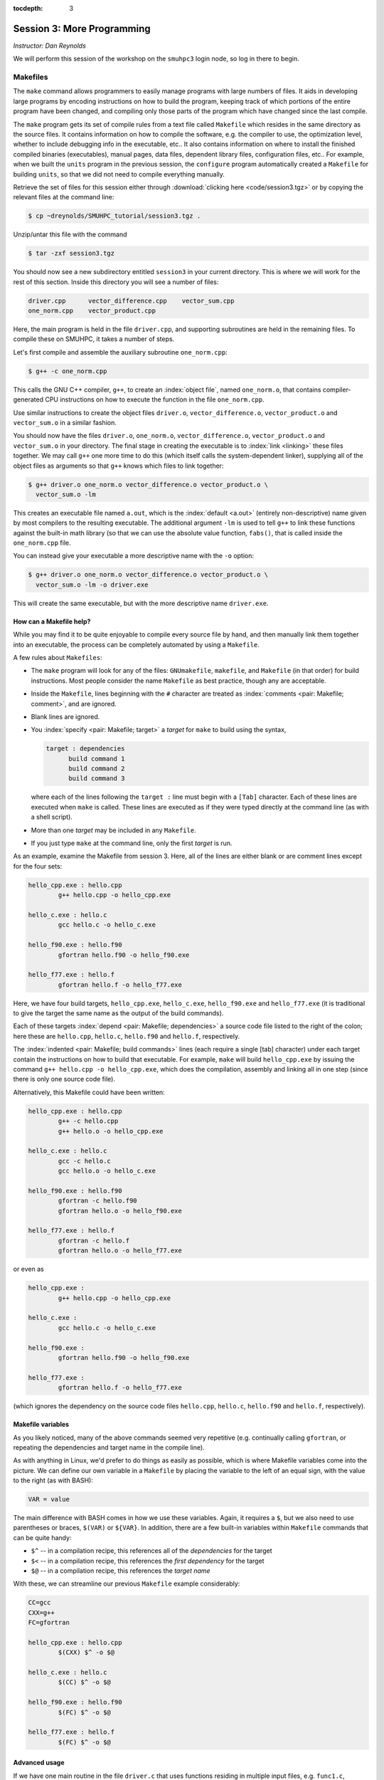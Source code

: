 :tocdepth: 3


.. _session3:

*****************************************************
Session 3: More Programming
*****************************************************

*Instructor: Dan Reynolds*



We will perform this session of the workshop on the ``smuhpc3`` login
node, so log in there to begin.


.. index:: ! Makefile

Makefiles
================================================

The ``make`` command allows programmers to easily manage programs with
large numbers of files.  It aids in developing large programs by
encoding instructions on how to build the program, keeping track of
which portions of the entire program have been changed, and compiling
only those parts of the program which have changed since the last
compile.

The ``make`` program gets its set of compile rules from a text file
called ``Makefile`` which resides in the same directory as the source
files. It contains information on how to compile the software,
e.g. the compiler to use, the optimization level, whether to include
debugging info in the executable, etc.. It also contains information
on where to install the finished compiled binaries (executables),
manual pages, data files, dependent library files, configuration
files, etc..  For example, when we built the ``units`` program in the
previous session, the ``configure`` program automatically created a 
``Makefile`` for building ``units``, so that we did not need to
compile everything manually.


Retrieve the set of files for this session either through
:download:`clicking here <code/session3.tgz>` or by copying the
relevant files at the command line:

.. code-block:: bash

   $ cp ~dreynolds/SMUHPC_tutorial/session3.tgz .


Unzip/untar this file with the command

.. code-block:: bash

   $ tar -zxf session3.tgz

You should now see a new subdirectory entitled ``session3`` in your
current directory.  This is where we will work for the rest of this
section.  Inside this directory you will see a number of files: 

.. code-block:: bash

   driver.cpp      vector_difference.cpp    vector_sum.cpp
   one_norm.cpp    vector_product.cpp


Here, the main program is held in the file ``driver.cpp``, and
supporting subroutines are held in the remaining files. To compile
these on SMUHPC, it takes a number of steps. 

Let's first compile and assemble the auxiliary subroutine
``one_norm.cpp``:

.. code-block:: bash

   $ g++ -c one_norm.cpp

This calls the GNU C++ compiler, ``g++``, to create an :index:`object
file`, named ``one_norm.o``, that contains compiler-generated CPU
instructions on how to execute the function in the file ``one_norm.cpp``. 

Use similar instructions to create the object files ``driver.o``,
``vector_difference.o``, ``vector_product.o`` and ``vector_sum.o`` in
a similar fashion.  

You should now have the files ``driver.o``, ``one_norm.o``,
``vector_difference.o``, ``vector_product.o`` and ``vector_sum.o`` in
your directory. The final stage in creating the executable is to
:index:`link <linking>` these files together. We may call ``g++`` one
more time to do this (which itself calls the system-dependent linker),
supplying all of the object files as arguments so that ``g++`` knows
which files to link together: 

.. code-block:: bash

   $ g++ driver.o one_norm.o vector_difference.o vector_product.o \
     vector_sum.o -lm

This creates an executable file named ``a.out``, which is the
:index:`default <a.out>` (entirely non-descriptive) name given by most
compilers to the resulting executable.  The additional argument
``-lm`` is used to tell ``g++`` to link these functions against the
built-in math library (so that we can use the absolute value function,
``fabs()``, that is called inside the ``one_norm.cpp`` file. 

You can instead give your executable a more descriptive name with the
``-o`` option:

.. code-block:: bash

   $ g++ driver.o one_norm.o vector_difference.o vector_product.o \
     vector_sum.o -lm -o driver.exe 

This will create the same executable, but with the more descriptive
name ``driver.exe``.  


How can a Makefile help?
---------------------------

While you may find it to be quite enjoyable to compile every source
file by hand, and then manually link them together into an executable,
the process can be completely automated by using a ``Makefile``.  

A few rules about ``Makefiles``:

.. index:: Makefile
   seealso: GNUmakefile; Makefile
   seealso: makefile; Makefile

* The ``make`` program will look for any of the files:
  ``GNUmakefile``, ``makefile``, and ``Makefile`` (in that order) for
  build instructions.  Most people consider the name ``Makefile`` as
  best practice, though any are acceptable.  

* Inside the ``Makefile``, lines beginning with the ``#`` character
  are treated as :index:`comments <pair: Makefile; comment>`, and are
  ignored.

* Blank lines are ignored.

* You :index:`specify <pair: Makefile; target>` a *target* for
  ``make`` to build using the syntax, 

  .. code-block:: makefile

     target : dependencies
           build command 1
           build command 2
           build command 3

  where each of the lines following the ``target :`` line must begin
  with a ``[Tab]`` character.  Each of these lines are executed when
  ``make`` is called.  These lines are executed as if they were typed
  directly at the command line (as with a shell script). 

* More than one *target* may be included in any ``Makefile``.

* If you just type ``make`` at the command line, only the first
  *target* is run.

As an example, examine the Makefile from session 3.  Here, all of the
lines are either blank or are comment lines except for the four sets: 

.. code-block:: makefile

   hello_cpp.exe : hello.cpp
           g++ hello.cpp -o hello_cpp.exe

   hello_c.exe : hello.c
           gcc hello.c -o hello_c.exe

   hello_f90.exe : hello.f90
           gfortran hello.f90 -o hello_f90.exe

   hello_f77.exe : hello.f
           gfortran hello.f -o hello_f77.exe

Here, we have four build targets, ``hello_cpp.exe``,
``hello_c.exe``, ``hello_f90.exe`` and ``hello_f77.exe`` (it is
traditional to give the target the same name as the output of the
build commands).  

Each of these targets :index:`depend <pair: Makefile; dependencies>` a
source code file listed to the right of the colon; here these are
``hello.cpp``, ``hello.c``, ``hello.f90`` and ``hello.f``, respectively.  

The :index:`indented <pair: Makefile; build commands>` lines (each
require a single [tab] character) under each target contain the
instructions on how to build that executable.  For example, ``make``
will build ``hello_cpp.exe`` by issuing the command ``g++ hello.cpp -o
hello_cpp.exe``, which does the compilation, assembly and linking all
in one step (since there is only one source code file). 

Alternatively, this Makefile could have been written:

.. code-block:: makefile

   hello_cpp.exe : hello.cpp
           g++ -c hello.cpp
           g++ hello.o -o hello_cpp.exe

   hello_c.exe : hello.c
           gcc -c hello.c
           gcc hello.o -o hello_c.exe

   hello_f90.exe : hello.f90
           gfortran -c hello.f90
           gfortran hello.o -o hello_f90.exe

   hello_f77.exe : hello.f
           gfortran -c hello.f
           gfortran hello.o -o hello_f77.exe

or even as

.. code-block:: makefile

   hello_cpp.exe : 
           g++ hello.cpp -o hello_cpp.exe

   hello_c.exe : 
           gcc hello.c -o hello_c.exe

   hello_f90.exe : 
           gfortran hello.f90 -o hello_f90.exe

   hello_f77.exe : 
           gfortran hello.f -o hello_f77.exe

(which ignores the dependency on the source code files ``hello.cpp``,
``hello.c``, ``hello.f90`` and ``hello.f``, respectively).


Makefile variables
---------------------------

As you likely noticed, many of the above commands seemed very
repetitive (e.g. continually calling ``gfortran``, or repeating the
dependencies and target name in the compile line).  

As with anything in Linux, we'd prefer to do things as easily as
possible, which is where Makefile variables come into the picture.  We
can define our own variable in a ``Makefile`` by placing the variable
to the left of an equal sign, with the value to the right (as with BASH):

.. code-block:: makefile

   VAR = value

The main difference with BASH comes in how we use these variables.
Again, it requires a ``$``, but we also need to use parentheses or
braces, ``$(VAR)`` or ``${VAR}``.  In addition, there are a few
built-in variables within ``Makefile`` commands that can be quite
handy:

* ``$^`` -- in a compilation recipe, this references all of the
  *dependencies* for the target

* ``$<`` -- in a compilation recipe, this references the *first
  dependency* for the target

* ``$@`` -- in a compilation recipe, this references the *target name*

With these, we can streamline our previous ``Makefile`` example
considerably:

.. code-block:: makefile

   CC=gcc
   CXX=g++
   FC=gfortran 

   hello_cpp.exe : hello.cpp
           $(CXX) $^ -o $@

   hello_c.exe : hello.c
           $(CC) $^ -o $@

   hello_f90.exe : hello.f90
           $(FC) $^ -o $@

   hello_f77.exe : hello.f
           $(FC) $^ -o $@


Advanced usage
---------------------------

If we have one main routine in the file ``driver.c`` that uses
functions residing in multiple input files, e.g. ``func1.c``, 
``func2.c``, ``func3.c`` and ``func4.c``, it is standard to compile
each of the input functions into ``.o`` files separately, and then to
link them together with the driver at the last stage.  This can be
very helpful when developing/debugging code, since if you only change
one line in ``file2.c``, you do not need to re-compile *all* of your
input functions, just the one that you changed.  By setting up your
``Makefile`` so that the targets are the ``.o`` files, and if the 
Makefile knows how to build each ``.o`` file so that it depends on the
respective ``.c`` file, recompilation of your project can be very
efficient.  For example,

.. code-block:: makefile

   CC=gcc

   driver.exe : driver.o func1.o func2.o func3.o func4.o 
           $(CC) $^ -o $@

   driver.o : driver.c
           $(CC) -c $^ -o $@

   func1.o : func1.c
           $(CC) -c $^ -o $@

   func2.o : func2.c
           $(CC) -c $^ -o $@

   func3.o : func3.c
           $(CC) -c $^ -o $@

   func4.o : func4.c
           $(CC) -c $^ -o $@

.. index:: Makefile; explicit rule

However, if this actually depends on a *large number* of input
functions, the Makefile can become very long if you have to specify
the recipe for compiling each ``.c`` file into a ``.o`` file.  To this
end, we can supply an *explicit rule* for how to perform this
conversion, e.g.

.. code-block:: makefile

   CC=gcc
   OBJS=driver.o func1.o func2.o func3.o func4.o func5.o \
        func6.o func7.o func8.o func9.o func10.o func11.o \
        func12.o func13.o func14.o func15.o

   driver.exe : $(OBJS)
           $(CC) $^ -o $@

   %.o : %.c 
           $(CC) -c $^ -o $@

Here, the last block specifies the rule for how to convert *any*
``.c`` file into a ``.o`` file.  Similarly, we have defined the
``OBJS`` variable to list out all of the ``.o`` files that we need to
generate our executable.  Notice that the line continuation character
is ``\``:

* The ``\`` must be the *last character* on the line (no trailing
  spaces)

* Continued lines must use *spaces* to start the line (no "Tab"),
  though they aren't required to line up as pretty as in this example.


As a final example, let's now suppose that all of the files in our
project ``#include`` the same header file, ``head.h``.  Of course, if
we change even a single line in this header file, we'll need to
recompile all of our ``.c`` files, so we need to add ``head.h`` as a
dependency for processing our ``.c`` files into ``.o`` files:

.. code-block:: makefile

   CC=gcc
   OBJS=driver.o func1.o func2.o func3.o func4.o func5.o \
        func6.o func7.o func8.o func9.o func10.o func11.o \
        func12.o func13.o func14.o func15.o

   driver.exe : $(OBJS)
           $(CC) $^ -o $@

   %.o : %.c head.h
           $(CC) -c $< -o $@

Note that to the right of the colon in our explicit rule we have now
listed the header file, ``head.h``.  Also notice that within the
explicit rule, we now use the ``$<`` instead of the ``$^``, this is
because we want the compilation line to be, e.g.

.. code-block:: bash

   gcc -c func3.c -o func3.o

and **not**

.. code-block:: bash

   gcc -c func3.c head.h -o func3.o

so we only wanted to automatically list the *first* dependency from
the list, and not *all* dependencies.




Makefile exercise
------------------------

Create a ``Makefile`` to compile the executable ``driver.exe`` for
session 3, out of the files ``driver.cpp``, ``one_norm.cpp``,
``vector_difference.cpp``, ``vector_product.cpp`` and
``vector_sum.cpp``.  This should encode all of the commands that we
earlier needed to do by hand. Start out with the command 

.. code-block:: bash

   $ gedit Makefile &

to have ``gedit`` create the file ``Makefile`` in the background, so
that while you edit the ``Makefile`` you can still use the terminal
window to try out ``make`` as you add commands.

As with the example from session 3, you can incorporate more than one
target into your ``Makefile``.  The first target in the file will be
executed by a ``make`` command without any arguments.  All other
targets may be executed through the command ``make target``, where
``target`` is the name you have specified for a target in the
``Makefile``.  

.. index:: make clean

For example, a standard ``Makefile`` target is to clean up the
temporary files created during compilation of the executable,
typically entitled ``clean``.  In our compilation process, we created
the temporary files ``driver.o``, ``one_norm.o``,
``vector_product.o``, ``vector_sum.o`` and ``vector_difference.o``.
These could be cleaned up with the single command ``make clean`` if we
add the following lines to the ``Makefile``, after your commands to
create ``driver.exe``:

.. code-block:: makefile

   clean :
         rm -f *.o

Now type ``make clean`` in the terminal -- all of the temporary build
files have been removed. 

``Makefiles`` can be much more complicated than those outlined here,
but for our needs in this tutorial these commands should suffice. For
additional information on the ``make`` system, see the PDF manual
listed below.

.. index::
   pair: Makefile; resources

Make resources:

* `GNU Make manual
  <http://runge.math.smu.edu/Courses/Math6370_Spring13/make.pdf>`_ 




.. index:: ! module

Modules
================================================

The *module* system is a command-line tool to help users manage their
Linux environment variables (e.g. ``PATH``, ``LD_LIBRARY_PATH``).  It works by
grouping related environment variable settings together based on
various usage scenarios, such as

* Adding executables to a user's ``PATH``

* Adding the location of specific software libraries to a user's ``LD_LIBRARY_PATH``

* Adding documentation manual pages "man pages" to a user's ``MANPATH``

* Creating custom environment variables to define the global path
  where a specific package is installed, e.g. ``FFTWHOME``

These modules may be added/removed dynamically, allowing
a user to have a great amount of control over her/his environment.

Possibly one of the greatest assets of the module system is that it
provides a simple user interface, and can be queried to learn all of
the available modules on a system, making it easier to know which
packages are or aren't already installed on a system.  

.. note::

   The *module* system is not installed by default on most Linux
   systems (i.e. it is likely not installed on a standard linux
   desktop).  However, it is *incredibly* useful when using a new
   machine, most notably when things are installed in non-default
   locations.  As most clusters and supercomputers must use
   non-default installation options, modules are very popular on such
   systems.  As such, it is installed both on our current and upcoming
   SMU HPC clusters.


The module system operates through the Linux executable, ``module``,
followed by the desired command.  The primary module commands are as
follows: 

.. index:: module; avail

* ``module avail`` -- displays a list of all available modules on the
  system, e.g. 

  .. code-block:: bash

     $ module avail
     ---------------- /grid/software/modulefiles/applications -----------------
        R/2.10.0                   matlab/R2013a                     (D)
        R/2.15.3           (D)     meep/1.1.1
        R/3.0.0                    meep/1.2                          (D)
        R/3.0.2                    mercurial/2.6.1
        ROOT/5.32                  namd/2.9/ethernet/multicore-CUDA
        ROOT/5.34.14       (D)     namd/2.9/ethernet/multicore
        abinit                     namd/2.9/ethernet/tcp
        es/0.98                    namd/2.9/ethernet/udp             (D)
        feram/0.22.01              namd/2.9/infiniband/non-smp
        java/1.7                   namd/2.9/infiniband/smp           (D)
        lammps/1Feb14              python/2.6.5
        mathematica/8.0.1          python/2.7.5                      (D)
        matlab/R2011b
     
     ------------------ /grid/software/modulefiles/compilers ------------------
        g95/0.92/32bit          gcc/4.7.2          nag/5.2-64bit
        g95/0.92/64bit  (D)     gcc/4.8.0          pgi/10.5-64bit
        gcc/4.5.1               gcc/4.8.2  (D)     pgi/13.2-64bit  (D)
     
     ------------------ /grid/software/modulefiles/libraries ------------------
        CFITSIO                 mpich2/1.1.1/gcc
        LibYAML/0.1.4           mpich2/1.3.2/pgi
        YAML-CPP/0.5.1          mpich2/1.4.1/gcc
        boost/1.54.0            mpich3/3.1/gcc
        boost/1.55.0    (D)     mvapich2/1.6/gcc-QL
        fftw/3.2.2              mvapich2/1.6/gcc
        fftw/3.3.3      (D)     mvapich2/1.6/pgi-QL
        gsl/1.9                 mvapich2/1.6/pgi         (D)
        gsl/1.15        (D)     mvapich2/1.9a2/gcc
        hdf5/1.8.3              openmpi/1.6.5/gcc/4.8.0
     
     ------------------- /grid/software/modulefiles/physics -------------------
        clhep/2.0.4.5       clhep/2.0.4.7       clhep/2.1.2.3  (D)
     
       Where:
        (D):  Default Module
     
     Use "module spider" to find all possible modules. 
     Use "module keyword key1 key2 ..." to search for all possible modules 
     matching any of the "keys". 


.. index:: module; list

* ``module list`` -- lists all currently loaded
  modules in your working environment.  At first, we have none:

  .. code-block:: bash

     $ module list
     Rebuilding cache file, please wait ... done.
     
     
     Lmod Warning: No modules installed

.. index:: 
   single: module; add
   single: module; load

* ``module add`` and ``module load`` -- loads
  a module into your working environment.  For example, at the moment
  the PGI C compiler is not in our PATH:

  .. code-block:: bash

     $ pgcc
     -bash: pgcc: command not found

  but once we load the ``pgi`` module, it is now in our path

  .. code-block:: bash

     $ module load pgi
     $ pgcc
     pgcc-Warning-No files to process

  and it is listed as being loaded in our environment

  .. code-block:: bash

     $ module list

     Currently Loaded Modules:
       1) pgi/13.2-64bit

.. index:: 
   single: module; rm
   single: module; unload

* ``module rm`` and ``module unload`` -- undoes
  a previous "add" or "load" command, removing the module from your
  working environment, e.g.

  .. code-block:: bash

     $ module load fftw
     $ module list

     Currently Loaded Modules:
       1) pgi/13.2-64bit    2) fftw
     $ module unload fftw
     $ module list

     Currently Loaded Modules:
       1) pgi/13.2-64bit

.. index:: 
   single: module; switch
   single: module; swap

* ``module switch`` and ``module swap`` -- this
  does a combination unload/load, swapping out one module for another,
  e.g. 

  .. code-block:: bash

     $ module load mvapich2/1.6/gcc
     $ module list
     Currently Loaded Modules:
       1) pgi/13.2/64bit     2) mvapich2/1.6/gcc
     $ module swap mvapich2/1.6/gcc mvapich2/1.6/gcc-QL
     $ module list
     Currently Loaded Modules:
       1) pgi/13.2/64bit        2) mvapich2/1.6/gcc-QL

.. index:: 
   single: module; display
   single: module; show

* ``module display`` and ``module show`` -- this
  shows detaled information about how a specific module affects your
  environment, e.g.
 
  .. code-block:: bash

     $ module show R/3.0.0
     ------------------------------------------------------------
        /grid/software/modulefiles/applications/R/3.0.0.lua:
     ------------------------------------------------------------
     whatis("loads R executables in current environment")
     setenv("R_HOME", "/grid/software/R-3.0.0")
     prepend_path("PATH", "/grid/software/R-3.0.0/bin:/grid/software/gcc-4.8.0/bin")
     prepend_path("MANPATH", "/grid/software/R-3.0.0/share/man")
     prepend_path("LD_LIBRARY_PATH", "/grid/software/R-3.0.0/lib64:/grid/software/R-3.0.0/lib64:/grid/software/gcc-4.8.0/lib64:/grid/software/gcc-4.8.0/lib:/grid/software/gmp-5.1.1/lib:/grid/software/mpfr-3.1.2/lib:/grid/software/mpc-1.0.1/lib")

.. index:: module; help

* ``module help`` -- This displays a set of
  descriptive information about the module (what it does, the version
  number of the software, etc.).  This only applies to packages where
  their "help" pages have been installed (none yet on SMU HPC).



Module example
--------------------------------------------------

As a simple example, let's compare how to do the same task first
without, and then with, the module system.  Returning to our previous
example on using Makefiles, we can compile that code using the PGI C++
compiler by using the command

.. code-block:: bash

   $ /grid/software/pgi-13.2/linux86-64/13.2/bin/pgc++  driver.cpp \
     one_norm.cpp vector_difference.cpp vector_product.cpp \
     vector_sum.cpp -lm -o driver.exe

While this certainly works, it requires us to know the global PATH to
the ``pgc++`` compiler.  Using the module system, this simplifies to

.. code-block:: bash

   $ module load pgi
   $ pgc++  driver.cpp one_norm.cpp vector_difference.cpp \
     vector_product.cpp vector_sum.cpp -lm -o driver.exe

Even for this simple example where we only need to add something to
our PATH, the module system can be invaluable since it is rare that
you know the global location of a file when you first log into a new
system.



Module exercise
--------------------------------------------------

Run Mathematica on SMUHPC, using it to integrate the function
:math:`f(x) = \log(x^3-2)`.  

Hints:

* Find/load the appropriate module.

* Use ``mathematica`` at the command-line.

* Click "Notebook".

* Once in Mathematica, use the "Help"->"Documentation Center" menu and
  search for "Integration". 

* At the Mathematica prompt, after entering a Mathematica command it
  may be executed with [shift]-[enter]. 



.. index:: 
   pair: module; resources

Module resources:
--------------------------------------------------

* `Main Module page <http://modules.sourceforge.net/>`_

* `Module FAQ <http://sourceforge.net/p/modules/wiki/FAQ/>`_



.. index:: version control systems
   seealso: VCS; version control systems

Version control systems
================================================

(adapted from `A visual guide to version control
<http://betterexplained.com/articles/a-visual-guide-to-version-control/>`_) 


Version Control (aka *revision control* or *source control*) lets you
track the history of your files over time. Why do you care? So when
you mess up you can easily get back to a previous version that worked. 

You've probably invented your own simple version control system in the
past without realizing it. Do you have an directories with files like this? 

* my_function.c

* my_function2.c

* my_function3.c

* my_function4.c

* my_function_old.c

* my_function_older.c

* my_function_even_older.c

It's why we use "Save As"; you want to save the new file without
writing over the old one.  It's a common problem, and solutions are
usually like this: 

* Make a *single backup copy* (e.g. Document.old.txt).

* If we're clever, we add a *version number* or *date*:
  e.g. Document_V1.txt, DocumentMarch2012.txt.

* We may even use a *shared folder* so other people can see and edit
  files without sending them by email.  Hopefully they rename the 
  file after they save it. 


Why use a VCS?
--------------------------------------------------

Our shared folder/naming system is fine for class projects or one-time
papers, but is exceptionally bad for software projects.  Do you
imagine that the Windows source code sits in a shared folder named
something like "Windows7-Latest-New", for anyone to edit?  Or that
every programmer just works on different files in the same folder?

For projects that are large, fast-changing, or have multiple authors,
a Version Control System (VCS) is critical.  Think of a VCS as a "file
database", that helps to track changes and avoid
general chaos. A good VCS does the following: 

* *Backup and Restore* -- files are saved as they are edited, and you
  can jump to any moment in time.  Need that file as it was on March
  8?  No problem.

* *Synchronization* -- Allows people to share files and stay
  up to date with the latest version. 

* *Short-term undo* -- Did you try to "fix" a file and just mess it
  up?  Throw away your changes and go back to the last "correct"
  version in the database.

* *Long-term undo* -- Sometimes we mess up bad. Suppose you made a
  change a year ago, and it had a bug that you never caught until
  now. Jump back to the old version, and see what change was made that
  day.  Maybe you can fix that one bug and not have to undo your work
  for the whole year?

* *Track Changes* -- As files are updated, you can leave messages
  explaining why the change happened (these are stored in the VCS, not
  the file).  This makes it easy to see how a file is evolving over time,
  and why it was changed. 

* *Track Ownership* -- A VCS tags every change with the name of the
  person who made it, which can be hepful for laying blame *or* giving
  credit.

* *Sandboxing* (i.e. insurance against yourself) -- Plan to make a big
  change?  You can make temporary changes in an isolated area, test and
  work out the kinks before "checking in" your set of changes. 

* *Branching and merging* -- A larger sandbox. You can branch a copy
  of your code into a separate area and modify it in isolation
  (tracking changes separately). Later, you can merge your work back
  into the common area. 

Shared folders are quick and simple, but can't provide these critical
features. 



General definitions
--------------------------------------------------

Most version control systems involve the following concepts, though
the labels may be different. 

Basic setup:

* *Repository (repo)* -- The database storing the files.

* *Server* -- The computer storing the repo.

* *Client* -- The computer connecting to the repo.

* *Working Set/Working Copy* -- Your local directory of files, where
  you make changes. 

* *Trunk/Main* -- The primary location for code in the repo.  Think of
  code as a family tree — the trunk is the main line. 


Basic actions:

* *Add* -- Put a file into the repo for the first time, i.e. begin
  tracking it with Version Control. 

* *Revision* -- What version a file is on (v1, v2, v3, etc.).

* *Head/Tip* -- The latest revision in the repo.

* *Check out* -- Download a file from the repo.

* *Check in* -- Upload a file to the repository (if it has
  changed). The file gets a new revision number, and people can "check
  out" the latest one. 

* *Checkin Message* -- A short message describing what was changed.

* *Changelog/History* -- A list of changes made to a file since it was
  created.

* *Update/Sync* -- Synchronize your files with the latest from the
  repository. This lets you grab the latest revisions of all files.

* *Revert* -- Throw away your local changes and reload the latest
  version from the repository.


More advanced actions

* *Branch* -- Create a separate copy of a file/folder for private use
  (bug fixing, testing, etc). Branch is both a verb ("branch the
  code") and a noun ("Which branch is it in?").

* *Diff/Change/Delta* -- Finding the differences between two
  files. Useful for seeing what changed between revisions.

* *Merge/Patch* -- Apply the changes from one file to another, to
  bring it up-to-date. For example, you can merge features from one
  branch into another.

* *Conflict* -- When pending changes to a file contradict each other
  (both changes cannot be applied automatically).

* *Resolve* -- Fixing the changes that contradict each other and
  checking in the final version.

* *Locking* -- Taking control of a file so nobody else can edit it
  until you unlock it. Some version control systems use this to avoid
  conflicts.

* *Breaking the lock* -- Forcibly unlocking a file so you can edit
  it. It may be needed if someone locks a file and goes on vacation.

* *Check out for edit* -- Checking out an "editable" version of a
  file. Some VCSes have editable files by default, others require an
  explicit command.



A typical scenario goes like this:

* Alice adds a file (ShoppingList.txt) to the repository. 

* Alice checks out the file, makes a change (puts "milk" on the list),
  and checks it back in with a checkin message ("Added delicious beverage."). 

* The next morning, Bob updates his local working set and sees the
  latest revision of ShoppingList.txt, which contains "milk".

* Bob adds "donuts" to the list, while Alice also adds "eggs" to the
  list.

* Bob checks the list in, with a checking message `"Mmmmm, donuts"
  <https://www.youtube.com/watch?v=8-4P1WPE-Qg>`_. 

* Alice updates her copy of the list before checking it in, and
  notices that there is a conflict.  Realizing that the order of items
  doesn't matter, she merges the changes by putting both "donuts" and
  "eggs" on the list, and checks in the final version.



Standard VCS programs
--------------------------------------------------

.. index:: cvs

CVS
^^^^^^^^^^^^^^^^^^^^^^^^^^^^^^^^^^^^^^^^^^^^^^^^^^^^^^

Originally developed in 1990, `CVS
<https://en.wikipedia.org/wiki/Concurrent_Versions_System>`_ is one of
the oldest version systems still in use today.  It follows a
client-server approach, in which all repository duties are handled by
a server, to which clients connect to "check out" and "check in"
files.

The primary CVS commands are:

.. index:: cvs; add

* ``cvs add`` --  adds a new file/directory to the repository

.. index:: cvs; admin

* ``cvs admin`` -- administration front end for the underlying
  revision control system

.. index:: cvs; checkout

* ``cvs checkout`` -- checkout sources for editing

.. index:: cvs; commit

* ``cvs commit`` -- checks files into the repository

.. index:: cvs; diff

* ``cvs diff`` -- checks for differences between revisions

.. index:: cvs; history

* ``cvs history`` -- shows status of files and users

.. index:: cvs; import

* ``cvs import`` -- import sources into CVS

.. index:: cvs; remove

* ``cvs remove`` -- removes an entry from the repository

.. index:: cvs; status

* ``cvs status`` -- status info on the revisions

.. index:: cvs; tag

* ``cvs tag`` -- add a tag to checked out version

.. index:: cvs; update

* ``cvs update`` -- brings work tree in sync with repository

While there are many `criticisms of CVS
<https://en.wikipedia.org/wiki/Concurrent_Versions_System#Criticism>`_,
it's longevity has resulted in `CVS support by a large number 
of *Integrated Desktop Environments* (IDEs)
<https://en.wikipedia.org/wiki/Concurrent_Versions_System#IDEs_with_support_for_CVS>`_
on all major operating systems with native support for CVS-hosted projects.


.. index:: 
   pair: cvs; resources

CVS resources:

* `Main CVS site <http://cvs.nongnu.org/>`_

* `CVS tutorial <http://www-mrsrl.stanford.edu/~brian/cvstutorial/>`_




.. index:: svn

SVN
^^^^^^^^^^^^^^^^^^^^^^^^^^^^^^^^^^^^^^^^^^^^^^^^^^^^^^

`Apache Subversion <https://en.wikipedia.org/wiki/Apache_Subversion>`_
(SVN) was initially released in 2000, as an effort to write an
open-source version control system that behaved similarly to CVS, but
with a variety of bug fixes and feature improvements.  Resultingly,
SVN similarly relies on a client-server approach, and it's commands
are quite similar to those for CVS.

The primary SVN commands include:

.. index:: svn; help

* ``svn help`` -- provides a summary of the available commands.

.. index:: 
   single: svn; checkout
   single: svn; co

* ``svn checkout`` or ``svn co`` -- pulls an SVN tree from the server
  (you should only need to do this once).

.. index:: svn; add

* ``svn add`` -- adds a newly-created file or directory to the repository.

.. index:: 
   single: svn; delete
   single: svn; del
   single: svn; remove
   single: svn; rm

* ``svn delete`` or ``svn del`` or ``svn remove`` or ``svn rm`` --
  deletes the local file immediately, and notifies the repository that
  on the next commit, the file should be deleted from there as well.

.. index:: 
   single: svn; status
   single: svn; stat

* ``svn status`` or ``svn stat`` --  displays the status of working directories and files.

.. index:: 
   single: svn; update
   single: svn; up

* ``svn update`` or ``svn up`` -- synchronizes your local version of
  the code with the server. If you have made local changes, it will
  try and merge any changes on the server with your changes on your
  machine. 

.. index:: 
   single: svn; commit
   single: svn; ci

* ``svn commit`` or ``svn ci`` -- recursively sends your changes to
  the SVN server.

  * If called with specific files/directories as arguments, it will
    send only those.

  * If given no arguments it will send all changes.

  * The ``-m`` option should always be used to pass a log message to the command.

.. index:: svn; diff

* ``svn diff`` -- shows all changes between the local version of a
  file and the version in the repository.  May also be used to see
  changes between specific versions of the file with the syntax ``svn diff -r
  revision1:revision2 FILENAME``

.. index:: 
   single: svn; move
   single: svn; mv
   single: svn; rename
   single: svn; ren

* ``svn move SRC DEST`` or ``svn mv SRC DEST`` or ``svn rename SRC
  DEST`` or ``svn ren SRC DEST`` --  moves a file from one directory
  to another or renames a file in your local directory immediately,
  and performs the same changes on the server upon committing.

.. index:: svn; revert

* ``svn revert`` -- replaces a local file(s) with the one in the repository.

.. index:: svn; log

* ``svn log`` –- displays the log messages from checkins to to the repository.

.. index:: svn; resolve

* ``svn resolve`` -- if an update showed a conflict (a file marked
  with a "C"), then once you have manually merged the two versions of
  file, this command will set the file's status to "resolved".


As with any project, SVN also has a number of `criticisms
<https://en.wikipedia.org/wiki/Apache_Subversion#Limitations_and_problems>`_,
but again since it has been widely used for over a decade, subversion
support has been integrated into a variety of `GUI front-ends and IDEs
<https://en.wikipedia.org/wiki/List_of_software_that_uses_Subversion>`_.


.. index:: 
   pair: svn; web hosting

In addition, there are a number of web sites that will host
open-source SVN-based software projects free of charge, including:

* `Google code <http://code.google.com/hosting/>`_

* `SourceForge <http://sourceforge.net/>`_

* `CloudForge <http://info.cloudforge.com/freeplan.html>`_

* `Bounty Source <http://www.bountysource.com/>`_

* `Assembla
  <http://offers.assembla.com/free-subversion-hosting/?affiliate=ianterrell>`_

* `BerliOS Developer <http://developer.berlios.de/>`_



.. index:: 
   pair: svn; web resources

SVN resources:

* `Main SVN site <https://subversion.apache.org/>`_

* `SVN tutorial <http://svnbook.red-bean.com/en/1.7/index.html>`_




.. index:: git

Git
^^^^^^^^^^^^^^^^^^^^^^^^^^^^^^^^^^^^^^^^^^^^^^^^^^^^^^

Originally released in 2005 (by `Linus Torvalds
<https://en.wikipedia.org/wiki/Linus_Torvalds>`_ himself!), `Git
<https://en.wikipedia.org/wiki/Git_(software)>`_ was one of the first
version control systems that followed a *distributed revision control*
model (DRCS), in which it is no longer required to have a single
server that all clients connect with.  Instead, DRCS follows a
peer-to-peer approach. in which each peer's working copy of the
codebase is a fully-functional repository. These work by exchanging
patches (sets of changes) between peers, resulting in some `key
benefits over previous centralized systems 
<https://en.wikipedia.org/wiki/Distributed_revision_control#Distributed_vs._centralized>`_ 

.. index:: git; commands

The `commands
<https://confluence.atlassian.com/display/STASH/Basic+Git+commands>`_
used for interacting with Git are nearly identical to those for SVN,
with a few additions/exceptions: 

.. index:: git; clone

* ``git clone`` -- this is the primary mechanism for retrieving a
  local copy of a Git repository.  Unlike the CVS and SVN ``checkout``
  commands, the result is a full repository that may act as a server
  for other client repositories.

.. index:: git; pull

* ``git pull`` -- this fetches and merges changes on the remote server
  to your working repository.

.. index:: git; push

* ``git push`` -- the opposite of ``pull``, this sends all changes in
  your local repository to a remote repository.


However, *unlike SVN*, Git does not allow you to use the shortcut
names for standard commands; for example ``git ci`` is an illegal
command, but ``git commit`` is allowed.


.. index:: 
   pair: git; web hosting

While distributed version control systems no longer require a main
server, it is often useful to have a centralized, "agreed-upon" main
repository that all users can access.  As with subversion, there are a
number of web sites that will host open-source Git-based software
projects free of charge, including: 

* `Bitbucket <https://bitbucket.org/dashboard/overview>`_

* `GitHub <https://github.com/>`_

* `Gitorious <https://gitorious.org/>`_

* `CloudForge <http://www.cloudforge.com/>`_

* `ProjectLocker <http://projectlocker.com/>`_

* `Assembla <http://offers.assembla.com/free-git-hosting/>`_


.. index:: 
   pair: git; resources

Git resources:

* `Main Git site <http://git-scm.com/>`_

* `Git tutorials <http://www.atlassian.com/git/tutorial>`_

* `Git book chapters <http://git-scm.com/book>`_



.. index:: hg
   seealso: mercurial; hg

Mercurial
^^^^^^^^^^^^^^^^^^^^^^^^^^^^^^^^^^^^^^^^^^^^^^^^^^^^^^

(my favorite)

Like Git, `Mercurial
<https://en.wikipedia.org/wiki/Mercurial_(software)>`_ was first
released in 2005, and is a widely-used distributed revision control
system.  It is primarily implemented using Python, and is available on
all major operating systems.  

.. index:: hg; commands

Again, like Git, Mercurial commands are similar to CVS and SVN, with a
few notable exceptions (note that ``hg`` is the chemical symbol for
mercury): 

.. index:: hg; clone

* ``hg clone`` -- the primary mechanism for retrieving a local copy of
  a mercurial repository; the result of which is a full repository
  that may act as a server for other client repositories.

.. index:: hg; pull

* ``hg pull`` -- this fetches all changes on the remote server and
  adds them to your working repository, but *unlike Git it does not
  merge them in*, allowing you control over which remote changesets
  are incorporated into your local sandbox, and which are not.

.. index:: hg; up

* ``hg up`` -- this is the command that updates your local sandbox
  with changes that have been pulled into your working repository.

.. index:: hg; push

* ``hg push`` -- like Git, this command sends all changes in
  your local repository to a remote repository.


Unlike Git, but as with SVN, Mercurial allows use of popular command
shortcuts like ``ci``, ``stat`` and ``up`` instead of their longer
alternatives (``commit``, ``status`` and ``update``).


.. index:: 
   pair: hg; web hosting

As with Git and Subversion, there are a variety of web sites that will
host open-source Mercurial repositories free of charge, including: 

* `Bitbucket <https://bitbucket.org/dashboard/overview>`_

* `Assembla <http://www.assembla.com/>`_

* `Google code <http://code.google.com/projecthosting/>`_

* `SourceForge <http://sourceforge.net/>`_

* `CodePlex <http://www.codeplex.com/>`_

* `Pikacode <http://pikacode.com/>`_

* `Beanstalk <http://beanstalkapp.com/>`_

* `Kiln <http://www.fogcreek.com/kiln/>`_


.. index:: 
   pair: hg; resources

Mercurial resources:

* `Main mercurial site <http://mercurial.selenic.com/>`_

* `TortoiseHG -- multi-platform, graphical mercurial client
  <http://tortoisehg.bitbucket.org/>`_ 

* `Mercurial guide <http://hgbook.red-bean.com/>`_

* `Mercurial tutorial <http://mercurial.selenic.com/wiki/Tutorial>`_


Mercurial example
^^^^^^^^^^^^^^^^^^^^^^^^^^^^^^^^^^^^^^^^^^^^^^^^^^^^^^

We'll get a little experience with using Mercurial to "collaborate" on
a shared project.  We'll first need to load the Mercurial module:

.. code-block:: bash

   $ module load mercurial/2.6.1

The first step in using a version control system
on an existing repository is to do the initial download of the code
from the main repository.  This repository can often be on a
standalone server, on a public a web site, or it can even reside in
someone else's home directory.  Here, we'll use one that I've set up
for this class on the public web server `bitbucket.org
<http://bitbucket.org>`_.   In Mercurial, the initial download of the
code uses the ``clone`` command:

.. code-block:: bash

   $ hg clone https://drreynolds@bitbucket.org/drreynolds/smuhpc-workshop-example

When the command completes, you should have a new directory named
``smuhpc-workshop-example``.  Enter that directory,

.. code-block:: bash

   $ cd smuhpc-workshop-example
   $ ls
   driver.cpp     vector_difference.cpp   vector_sum.cpp
   one_norm.cpp   vector_product.cpp 

You should notice the files we used earlier in this session.  Since
Mercurial is a *distributed* version control system, this
directory is now a new repository of your own. 

In this directory, add a new file of the form *lastname.txt*
containing your first name, e.g.

.. code-block:: bash

   $ echo "Daniel" > Reynolds.txt

.. index:: hg; status

To see which files have changed in comparison with the last saved
state of the repository, you can use the ``status`` command:

.. code-block:: bash

   $ hg status
   ? Reynolds.txt


.. index:: hg; add

The "?" indicates that there is a new file in the directory that the
repository does not yet know about.  We can add these files to the 
repository with the ``add`` command: 

.. code-block:: bash

   $ hg add Reynolds.txt

Re-running ``status``, we see that the repository now knows about the
file:

.. code-block:: bash

   $ hg status
   A Reynolds.txt

where, the "A" denotes that the file has been added to the
repository.  Other keys include:

* ``M`` -- the file has been modified

* ``!`` -- the file has been deleted

* ``R`` -- the file has been removed from the repository


.. index:: hg; diff

If you want to see the specific changes that have been made to all of
the Mercurial-tracked files, you can use the ``diff`` command:

.. code-block:: bash

   $ hg diff
   diff -r ad44a3024020 Reynolds.txt
   --- /dev/null	Thu Jan 01 00:00:00 1970 +0000
   +++ b/Reynolds.txt	Fri May 31 13:46:17 2013 -0500
   @@ -0,0 +1,1 @@
   +Daniel

where we see that there is a new line "Daniel" (denoted by the ``+``)
that has been added.

.. index:: hg; commit

To save this change into the repository, we must ``commit`` the
changes.  To do so, we must supply both a log message using the ``-m``
flag, and our name (in order to give credit and/or lay blame) with the
``-u`` flag.  For example, my commit message could be something like
this: 

.. code-block:: bash

   $ hg commit -u dreynolds -m "added a file with my name" Reynolds.txt

Once this command has completed, we see that the local directory is
current with our local repository: 

.. code-block:: bash

   $ hg status

(note that nothing is listed).  

When working on a project with others, you will eventually wish to
share your code by "pushing" it back up to a shared repository.  This
can also be quite helpful if you develop your project on different
computers, so that instead of copying the files manually by email,
``rsync`` or ``scp``, you can just push your changes up to the
repository from one computer, and clone/pull them down to another.

The command to push files back to the main repository is ``push``.  We
will not do so here, since in order to push to `bitbucket.org
<http://bitbucket.org>`_ you must first set up a Bitbucket account.

However, if you did have a Bitbucket account, prior to pushing your
code, you should always retrieve any changes that your collaborators
have made to the repository by using a "pull" and an "update" (and
possibly a "merge" if necessary).  To retrieve these changes:

.. code-block:: bash

   $ hg pull
   $ hg update

If the ``update`` command returns successfully, then you can push your
changes back to my example repository with the command

.. code-block:: bash

   $ hg push

.. index:: hg; merge

However, if the ``update`` command complained about changes needing to
be merged (meaning that someone else checked things in, so your
changes need to be merged with his/hers), then you can ``merge`` via

.. code-block:: bash

   $ hg merge

Assuming that your modifications do not collide with anyone else's,
this should be successful, in which case you need to check in the
merge

.. code-block:: bash

   $ hg commit -u dreynolds -m "merged to tip"

Once you're certain that you have finished retrieving and merging all
changes from the shared repository, you ``push`` via

.. code-block:: bash

   $ hg push


.. note::

   Typically this process is not difficult, since you will usually
   be editing different files than your collaborators.




Comparison with Dropbox/Google Drive/etc.
--------------------------------------------

With the advent of "the cloud", we are inundated with options for
storing files and sharing them with others.  As a result, many of us
have come up with preferred strategies for working with our files,
such as with `Dropbox <http://dropbox.com>`_ or `Google Drive
<http://drive.google.com>`_.  

Unfortunately, while these cloud storage options are great solutions
for sharing files with others, they are *terrible* choices for typical
software projects:

1. Typically very difficult or impossible to retrieve prior versions
   of a file, and even when possible, it may only be done based on
   date/time, and does not include "checkin" messages describing the
   differences between files.  VCS systems store specific "versions"
   of each file, with checkins labeled using (hopefully descriptive)
   messages.  Better yet, VCS systems allow you to "tag" a specific
   state of the repository (e.g. to mark it for release as version
   "2.0").  The repository may be "reverted" to its status at any tag
   or after any checkin with only one (or a few) simple commands.

2. Unless all authors *never* edit the same file, merging changes
   between multiple authors becomes difficult, if not impossible.  VCS
   systems allow multiple users to edit the same file, merging changes
   automatically (if made to separate parts of the file), or
   requesting the newest checkin to manually merge portions of the
   code that overlap.

3. No "sandboxing" of code -- the moment that you edit the file it is
   changed in the cloud, making it impossible for one user to compile
   while another is actively editing and saving files (since they
   typically will not compile at every save).  VCS systems allow you
   to save files to disk for compilation and testing, and only share
   the changes with others *when you decide that the changes should
   be shared*.

4. No simple "diff" capabilities, to see *exactly* what has changed in
   each file at any point in time.  VCS systems all supply some kind
   of "diff" to allow quick comparison between versions of a code.

All of that said, some people use a combination of a VCS and a cloud
storage solution to get the benefits of both.  For example, many
smaller groups will set up a distributed version control system (Git
or Mercurial) *inside* a Dropbox folder, that they can then share with
other developers (for example, see `this blog post
<http://rogerstringer.com/2012/04/16/using-dropbox-as-a-git-repository/>`_).
In this way, you can benefit from using the cloud to share files with
others (Dropbox or Google Drive), while also benefiting from a VCS
system for all of the options discussed above.  That said, in my
experience it's just as free and more useful to use a professional
repository hosting service like `Bitbucket <http://bitbucket.org>`_.


.. raw:: html
   :file: counter.html

